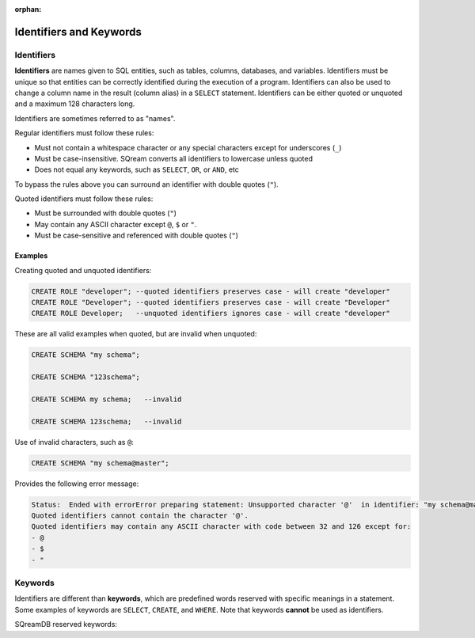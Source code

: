 :orphan:

.. _keywords_and_identifiers:

************************
Identifiers and Keywords
************************

Identifiers
===========

**Identifiers** are names given to SQL entities, such as tables, columns, databases, and variables. Identifiers must be unique so that entities can be correctly identified during the execution of a program. Identifiers can also be used to change a column name in the result (column alias) in a  ``SELECT`` statement. Identifiers can be either quoted or unquoted and a maximum 128 characters long.

Identifiers are sometimes referred to as "names".

Regular identifiers must follow these rules:

* Must not contain a whitespace character or any special characters except for underscores (``_``)
* Must be case-insensitive. SQream converts all identifiers to lowercase unless quoted
* Does not equal any keywords, such as ``SELECT``, ``OR``, or ``AND``, etc

To bypass the rules above you can surround an identifier with double quotes (``"``).

Quoted identifiers must follow these rules:

* Must be surrounded with double quotes (``"``)
* May contain any ASCII character except ``@``, ``$`` or ``"``.
* Must be case-sensitive and referenced with double quotes (``"``)

Examples
--------

Creating quoted and unquoted identifiers:

.. code-block:: postgres

	CREATE ROLE "developer"; --quoted identifiers preserves case - will create "developer"
	CREATE ROLE "Developer"; --quoted identifiers preserves case - will create "Developer"
	CREATE ROLE Developer;   --unquoted identifiers ignores case - will create "developer"

These are all valid examples when quoted, but are invalid when unquoted:

.. code-block:: postgres

	CREATE SCHEMA "my schema";
	
	CREATE SCHEMA "123schema";
	  
	CREATE SCHEMA my schema;   --invalid
	
	CREATE SCHEMA 123schema;   --invalid
	
Use of invalid characters, such as ``@``:

.. code-block:: postgres
	
	CREATE SCHEMA "my schema@master";
	
Provides the following error message:

.. code-block:: console

	Status:  Ended with errorError preparing statement: Unsupported character '@'  in identifier: "my schema@master"
	Quoted identifiers cannot contain the character '@'.
	Quoted identifiers may contain any ASCII character with code between 32 and 126 except for:
	- @
	- $
	- "
	
	
Keywords
========

Identifiers are different than **keywords**, which are predefined words reserved with specific meanings in a statement. Some examples of keywords are ``SELECT``, ``CREATE``, and ``WHERE``. Note that keywords **cannot** be used as identifiers.

SQreamDB reserved keywords:

.. glossary::

	A
		``ABORT``, ``ADD``, ``ALL``, ``ALTER``, ``ANALYSE``, ``ANALYZE``, ``AND``, ``ANY``, ``ARRAY``, ``AS``, ``ASC``, ``AUDITLOG``, ``AUTHORIZATION``

	B
		``BACKUP``, ``BEGIN``, ``BETWEEN``, ``BIGINT``, ``BINARY``<, ``BOTH``, ``BREAK``, ``BROWSE``, ``BULK``, ``BY``

	C
		``CASE``, ``CAST``, ``CASCADE``, ``CHECK``, ``CHECKPOINT``, ``CLOSE``, ``CLUSTERED``, ``COLLATE``, ``COLUMN``, ``COMMENT``<, ``COMPUTE``, ``CONCURRENTLY``, ``CONSTRAINT``, ``CONTAINSTABLE``, ``CONTINUE``, ``CONVERT``, ``CREATE``, ``CROSS``, ``CURRENT``, ``CURRENT_CATALOG``, ``CURRENT_ROLE``, ``CURRENT_TIME``, ``CURRENT_USER``, ``CURSOR``

	D
		``DATABASE``, ``DBCC``, ``DEALLOCATE``, ``DECLARE``, ``DEFAULT``, ``DEFERRABLE``, ``DELETE``, ``DENY``, ``DESC``, ``DISTINCT``, ``DISTRIBUTED``, ``DO``<, ``DROP``, ``DUMP``

	E
		``ELSE``, ``END``, ``ERRLVL``, ``ESCAPE``, ``EXEC``, ``EXECUTE``, ``EXCEPT``, ``EXISTS``, ``EXIT``, ``EXTERNAL``

	F
		``FALSE``, ``FETCH``, ``FILLFACTOR``, ``FILE``, ``FOR``, ``FOREIGN``, ``FREEZE``, ``FREETEXT``, ``FREETEXTTABLE``, ``FROM``, ``FULL``, ``FUNCTION``

	G
		``GOTO``, ``GRANT``, ``GROUP``, ``HASH``, ``HAVING``, ``HOLDLOCK``

	H
		``HASH``, ``HAVING``, ``HOLDLOCK``

	I
		``IDENTITY``, ``IDENTITYCOL``, ``IDENTITY_INSERT``, ``IF``, ``ILIKE``, ``IN``, ``INITIALLY``, ``INNER``, ``INDEX``, ``INSERT``, ``IS``, ``ISCASTABLE``, ``ISNULL``<

	J
		``JOIN``

	K
		``KEY``, ``KILL``

	L
		``LEFT``, ``LEADING``, ``LIKE``, ``LIMIT``, ``LINENO``, ``LOAD``, ``LOCALTIME``, ``LOCALTIMESTAMP``, ``LOOP``

	M
		``MERGE``

	N
		``NATIONAL``, ``NATURAL``, ``NOCHECK``, ``NONCLUSTERED``, ``NOT``, ``NOTNULL``<, ``NULL``, ``NULLIF``

	O
		``OFF``, ``OFFSET``, ``OFFSETS``, ``OF``, ``ON``, ``ONLY``, ``OPEN``, ``OPENDATASOURCE``, ``OPENQUERY``, ``OPENROWSET``, ``OPENXML``, ``OPTION``, ``OR``, ``ORDER``, ``OUTER``, ``OVER``, ``OVERLAPS``

	P
		``PERCENT``, ``PLACING``, ``PLAIN``, ``PLAINS``, ``PLAINTEXT``, ``PLB``, ``PLI``, ``PLM``, ``PLP``, ``PLSQL``, ``PRECISION``<<, ``PRIMARY``, ``PRINT``, ``PROC``, ``PROCEDURE``, ``PUBLICATION``, ``PUBLISH``, ``PUBLICIZE``

	R
		``RAISEERROR``, ``READ``, ``READTEXT``, ``REFERENCES``, ``RECONFIGURE``, ``REPLICATION``, ``RESTORE``, ``RESTRICT``, ``RETURN``, ``RETURNING``, ``REVERT``, ``REVOKE``, ``RIGHT``, ``RLIKE``, ``ROLLBACK``, ``ROWCOUNT``, ``ROWGUIDCOL``, ``RULE``

	S
		``SAVE``, ``SCHEMA``, ``SECURITYAUDIT``, ``SELECT``, ``SESSION_USER``, ``SET``, ``SETUSER``, ``SHUTDOWN``, ``SIMILAR``, ``SOME``, ``STATISTICS``, ``SYMMETRIC``

	T
		``TABLE``, ``TABLESAMPLE``, ``TEXTSIZE``, ``THEN``, ``TO``, ``TOP``, ``TRANSACTION``, ``TRAN``, ``TRIGGER``, ``TRUNCATE``, ``TRUE``

	U
		``UNION``, ``UNIQUE``, ``UNPIVOT``, ``UPDATE``, ``UPDATETEXT``, ``USE``, ``USER``, ``USING``

	V
		``VARIADIC``, ``VERBOSE``, ``VIEW``, ``VALUES``, ``VARYING``

	W
		``WAITFOR``, ``WHEN``, ``WHERE``, ``WHILE``, ``WINDOW``, ``WITH``, ``WRITETEXT``


	




 
 
 
